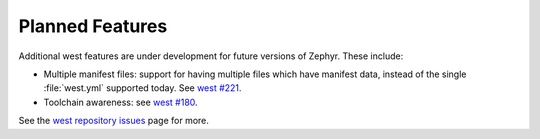 Planned Features
================

Additional west features are under development for future versions of
Zephyr. These include:

- Multiple manifest files: support for having multiple files which have
  manifest data, instead of the single :file:`west.yml` supported today.
  See `west #221`_.

- Toolchain awareness: see `west #180`_.

See the `west repository issues`_ page for more.

.. _west #221:
   https://github.com/zephyrproject-rtos/west/issues/221

.. _west #180:
   https://github.com/zephyrproject-rtos/west/issues/180

.. _west repository issues:
   https://github.com/zephyrproject-rtos/west/issues
